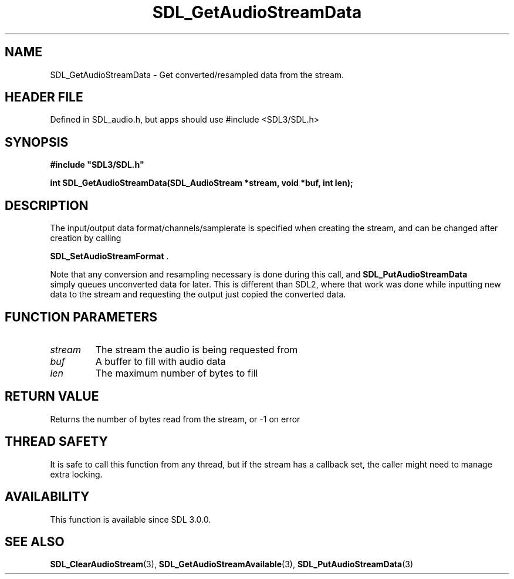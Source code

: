 .\" This manpage content is licensed under Creative Commons
.\"  Attribution 4.0 International (CC BY 4.0)
.\"   https://creativecommons.org/licenses/by/4.0/
.\" This manpage was generated from SDL's wiki page for SDL_GetAudioStreamData:
.\"   https://wiki.libsdl.org/SDL_GetAudioStreamData
.\" Generated with SDL/build-scripts/wikiheaders.pl
.\"  revision SDL-3.1.1-no-vcs
.\" Please report issues in this manpage's content at:
.\"   https://github.com/libsdl-org/sdlwiki/issues/new
.\" Please report issues in the generation of this manpage from the wiki at:
.\"   https://github.com/libsdl-org/SDL/issues/new?title=Misgenerated%20manpage%20for%20SDL_GetAudioStreamData
.\" SDL can be found at https://libsdl.org/
.de URL
\$2 \(laURL: \$1 \(ra\$3
..
.if \n[.g] .mso www.tmac
.TH SDL_GetAudioStreamData 3 "SDL 3.1.1" "SDL" "SDL3 FUNCTIONS"
.SH NAME
SDL_GetAudioStreamData \- Get converted/resampled data from the stream\[char46]
.SH HEADER FILE
Defined in SDL_audio\[char46]h, but apps should use #include <SDL3/SDL\[char46]h>

.SH SYNOPSIS
.nf
.B #include \(dqSDL3/SDL.h\(dq
.PP
.BI "int SDL_GetAudioStreamData(SDL_AudioStream *stream, void *buf, int len);
.fi
.SH DESCRIPTION
The input/output data format/channels/samplerate is specified when creating
the stream, and can be changed after creation by calling

.BR SDL_SetAudioStreamFormat
\[char46]

Note that any conversion and resampling necessary is done during this call,
and 
.BR SDL_PutAudioStreamData
 simply queues
unconverted data for later\[char46] This is different than SDL2, where that work
was done while inputting new data to the stream and requesting the output
just copied the converted data\[char46]

.SH FUNCTION PARAMETERS
.TP
.I stream
The stream the audio is being requested from
.TP
.I buf
A buffer to fill with audio data
.TP
.I len
The maximum number of bytes to fill
.SH RETURN VALUE
Returns the number of bytes read from the stream, or -1 on error

.SH THREAD SAFETY
It is safe to call this function from any thread, but if the stream has a
callback set, the caller might need to manage extra locking\[char46]

.SH AVAILABILITY
This function is available since SDL 3\[char46]0\[char46]0\[char46]

.SH SEE ALSO
.BR SDL_ClearAudioStream (3),
.BR SDL_GetAudioStreamAvailable (3),
.BR SDL_PutAudioStreamData (3)
